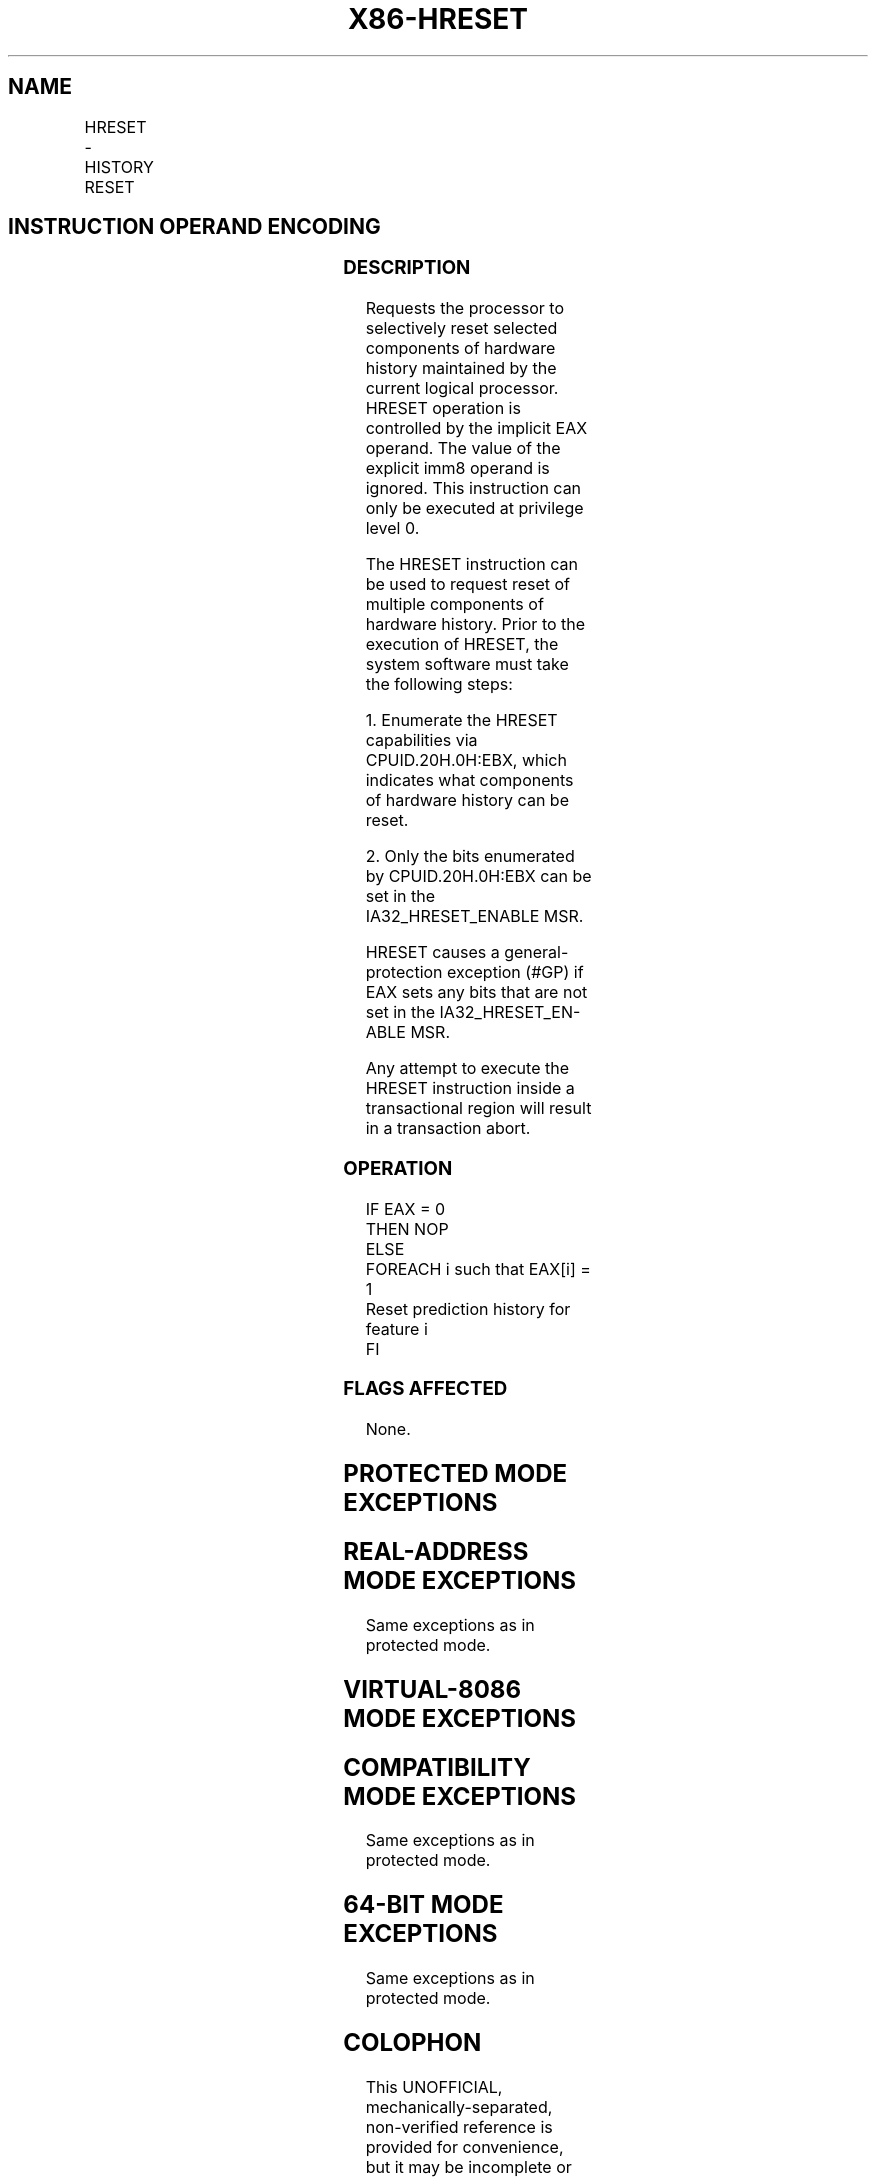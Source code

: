 '\" t
.nh
.TH "X86-HRESET" "7" "December 2023" "Intel" "Intel x86-64 ISA Manual"
.SH NAME
HRESET - HISTORY RESET
.TS
allbox;
l l l l l 
l l l l l .
\fBOpcode/Instruction\fP	\fBOp/En\fP	\fB64/32 bit Mode Support\fP	\fBCPUID Feature Flag\fP	\fBDescription\fP
T{
F3 0F 3A F0 C0 /ib HRESET imm8, &lt;EAX&gt;
T}	A	V/V	HRESET	T{
Processor history reset request. Controlled by the EAX implicit operand.
T}
.TE

.SH INSTRUCTION OPERAND ENCODING
.TS
allbox;
l l l l l l 
l l l l l l .
\fBOp/En\fP	\fBTuple\fP	\fBOperand 1\fP	\fBOperand 2\fP	\fBOperand 3\fP	\fBOperand 4\fP
A	N/A	ModRM:r/m (r)	N/A	N/A	N/A
.TE

.SS DESCRIPTION
Requests the processor to selectively reset selected components of
hardware history maintained by the current logical processor. HRESET
operation is controlled by the implicit EAX operand. The value of the
explicit imm8 operand is ignored. This instruction can only be executed
at privilege level 0.

.PP
The HRESET instruction can be used to request reset of multiple
components of hardware history. Prior to the execution of HRESET, the
system software must take the following steps:

.PP
1\&. Enumerate the HRESET capabilities via CPUID.20H.0H:EBX, which
indicates what components of hardware history can be reset.

.PP
2\&. Only the bits enumerated by CPUID.20H.0H:EBX can be set in the
IA32_HRESET_ENABLE MSR.

.PP
HRESET causes a general-protection exception (#GP) if EAX sets any bits
that are not set in the IA32_HRESET_EN-ABLE MSR.

.PP
Any attempt to execute the HRESET instruction inside a transactional
region will result in a transaction abort.

.SS OPERATION
.EX
IF EAX = 0
    THEN NOP
    ELSE
        FOREACH i such that EAX[i] = 1
            Reset prediction history for feature i
FI
.EE

.SS FLAGS AFFECTED
None.

.SH PROTECTED MODE EXCEPTIONS
.TS
allbox;
l l 
l l .
\fB\fP	\fB\fP
#GP(0)	If CPL &gt; 0 or (EAX AND NOT IA32_HRESET_ENABLE) ≠0.
#UD	If CPUID.07H.01H:EAX.HRESET[bit 22] = 0.
.TE

.SH REAL-ADDRESS MODE EXCEPTIONS
Same exceptions as in protected mode.

.SH VIRTUAL-8086 MODE EXCEPTIONS
.TS
allbox;
l l 
l l .
\fB\fP	\fB\fP
#GP(0)	T{
HRESET instruction is not recognized in virtual-8086 mode.
T}
.TE

.SH COMPATIBILITY MODE EXCEPTIONS
Same exceptions as in protected mode.

.SH 64-BIT MODE EXCEPTIONS
Same exceptions as in protected mode.

.SH COLOPHON
This UNOFFICIAL, mechanically-separated, non-verified reference is
provided for convenience, but it may be
incomplete or
broken in various obvious or non-obvious ways.
Refer to Intel® 64 and IA-32 Architectures Software Developer’s
Manual
\[la]https://software.intel.com/en\-us/download/intel\-64\-and\-ia\-32\-architectures\-sdm\-combined\-volumes\-1\-2a\-2b\-2c\-2d\-3a\-3b\-3c\-3d\-and\-4\[ra]
for anything serious.

.br
This page is generated by scripts; therefore may contain visual or semantical bugs. Please report them (or better, fix them) on https://github.com/MrQubo/x86-manpages.
